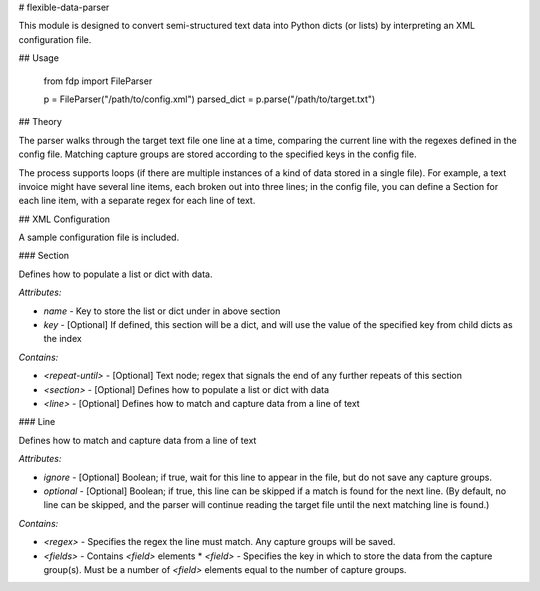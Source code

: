 # flexible-data-parser

This module is designed to convert semi-structured text data into Python dicts (or lists) by interpreting an XML configuration file.

## Usage

    from fdp import FileParser

    p = FileParser("/path/to/config.xml")
    parsed_dict = p.parse("/path/to/target.txt")

## Theory

The parser walks through the target text file one line at a time, comparing the current line with the regexes defined in the config file. Matching capture groups are stored according to the specified keys in the config file.

The process supports loops (if there are multiple instances of a kind of data stored in a single file). For example, a text invoice might have several line items, each broken out into three lines; in the config file, you can define a Section for each line item, with a separate regex for each line of text.

## XML Configuration

A sample configuration file is included.

### Section

Defines how to populate a list or dict with data.

*Attributes:*

* `name` - Key to store the list or dict under in above section
* `key` - [Optional] If defined, this section will be a dict, and will use the value of the specified key from child dicts as the index

*Contains:*

* `<repeat-until>` - [Optional] Text node; regex that signals the end of any further repeats of this section
* `<section>` - [Optional] Defines how to populate a list or dict with data
* `<line>` - [Optional] Defines how to match and capture data from a line of text

### Line

Defines how to match and capture data from a line of text

*Attributes:*

* `ignore` - [Optional] Boolean; if true, wait for this line to appear in the file, but do not save any capture groups.
* `optional` - [Optional] Boolean; if true, this line can be skipped if a match is found for the next line. (By default, no line can be skipped, and the parser will continue reading the target file until the next matching line is found.)

*Contains:*

* `<regex>` - Specifies the regex the line must match. Any capture groups will be saved.
* `<fields>` - Contains `<field>` elements
  * `<field>` - Specifies the key in which to store the data from the capture group(s). Must be a number of `<field>` elements equal to the number of capture groups.


